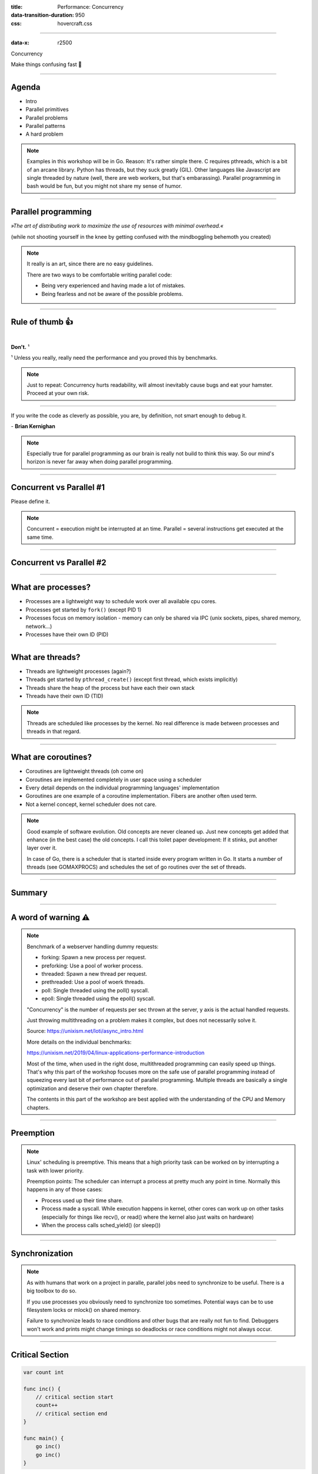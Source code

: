 :title: Performance: Concurrency
:data-transition-duration: 950
:css: hovercraft.css

----

:data-x: r2500

.. class:: chapter

   Concurrency

Make things confusing fast 🧵

----

Agenda
======

* Intro
* Parallel primitives
* Parallel problems
* Parallel patterns
* A hard problem

.. note::

   Examples in this workshop will be in Go. Reason: It's rather simple there. C
   requires pthreads, which is a bit of an arcane library. Python has threads,
   but they suck greatly (GIL). Other languages like Javascript are single threaded
   by nature (well, there are web workers, but that's embarassing). Parallel
   programming in bash would be fun, but you might not share my sense of humor.

.. image:: images/thread.jpg
   :width: 40%

----

Parallel programming
====================

*»The art of distributing work to maximize
the use of resources with minimal overhead.«*

.. class:: small-text

    (while not shooting yourself in the knee by getting confused with the mindboggling behemoth you created)

.. note::

    It really is an art, since there are no easy guidelines.

    There are two ways to be comfortable writing parallel code:

    * Being very experienced and having made a lot of mistakes.
    * Being fearless and not be aware of the possible problems.

----

Rule of thumb 👍
================

|

.. class:: big-text

    **Don't.** ¹

.. class:: small-text

   ¹ Unless you really, really need the performance and you proved this by benchmarks.

.. note::

   Just to repeat: Concurrency hurts readability, will almost inevitably cause bugs
   and eat your hamster. Proceed at your own risk.

----

.. class:: quote

    If you write the code as cleverly as possible, you are,
    by definition, not smart enough to debug it.


| - **Brian Kernighan**

.. note::

    Especially true for parallel programming as our brain is really not build
    to think this way. So our mind's horizon is never far away when doing
    parallel programming.

----

Concurrent vs Parallel #1
=========================

Please define it.

.. note::

    Concurrent = execution might be interrupted at an time.
    Parallel = several instructions get executed at the same time.

----

Concurrent vs Parallel #2
=========================

.. image:: images/event-loop-concurrent.jpg

----

What are processes?
===================

- Processes are a lightweight way to schedule work over all available cpu cores.
- Processes get started by ``fork()`` (except PID 1)
- Processes focus on memory isolation - memory can only be shared via IPC (unix sockets, pipes, shared memory, network...)
- Processes have their own ID (PID)

----

What are threads?
=================

- Threads are lightweight processes (again?)
- Threads get started by ``pthread_create()`` (except first thread, which exists implicitly)
- Threads share the heap of the process but have each their own stack
- Threads have their own ID (TID)

.. note::

   Threads are scheduled like processes by the kernel. No real difference is made between
   processes and threads in that regard.

----

What are coroutines?
====================

- Coroutines are lightweight threads (oh come on)
- Coroutines are implemented completely in user space using a scheduler
- Every detail depends on the individual programming languages' implementation
- Goroutines are one example of a coroutine implementation. Fibers are another often used term.
- Not a kernel concept, kernel scheduler does not care.

.. note::

   Good example of software evolution. Old concepts are never cleaned up. Just new concepts
   get added that enhance (in the best case) the old concepts. I call this toilet paper development:
   If it stinks, put another layer over it.

   In case of Go, there is a scheduler that is started inside every program written in Go. It starts
   a number of threads (see GOMAXPROCS) and schedules the set of go routines over the set of threads.

----

Summary
=======

.. image:: images/time_sharing_threads.png

----

A word of warning ⚠
====================

.. image:: images/epoll_vs_othersz.png
   :width: 120%

.. note::

    Benchmark of a webserver handling dummy requests:

    * forking: Spawn a new process per request.
    * preforking: Use a pool of worker process.
    * threaded: Spawn a new thread per request.
    * prethreaded: Use a pool of woerk threads.
    * poll: Single threaded using the poll() syscall.
    * epoll: Single threaded using the epoll() syscall.

    "Concurrency" is the number of requests per sec thrown
    at the server, y axis is the actual handled requests.

    Just throwing multithreading on a problem makes it complex,
    but does not necessarily solve it.

    Source: https://unixism.net/loti/async_intro.html

    More details on the individual benchmarks:

    https://unixism.net/2019/04/linux-applications-performance-introduction

    Most of the time, when used in the right dose, multithreaded programming
    can easily speed up things. That's why this part of the workshop focuses more
    on the safe use of parallel programming instead of squeezing every last bit
    of performance out of parallel programming. Multiple threads are basically
    a single optimization and deserve their own chapter therefore.

    The contents in this part of the workshop are best applied with the understanding
    of the CPU and Memory chapters.

----

Preemption
==========

.. image:: images/preemption.png
    :width: 100%

.. note::

    Linux' scheduling is preemptive. This means that a high priority task
    can be worked on by interrupting a task with lower priority.

    Preemption points: The scheduler can interrupt a process at pretty much
    any point in time. Normally this happens in any of those cases:

    * Process used up their time share.
    * Process made a syscall. While execution happens in kernel, other
      cores can work up on other tasks (especially for things like recv(),
      or read() where the kernel also just waits on hardware)
    * When the process calls sched_yield() (or sleep())


----

Synchronization
===============

.. image:: images/thread_shared_state.png
   :width: 100%

.. note::

    As with humans that work on a project in paralle, parallel jobs
    need to synchronize to be useful. There is a big toolbox to do so.

    If you use processes you obviously need to synchronize too sometimes.
    Potential ways can be to use filesystem locks or mlock() on shared memory.

    Failure to synchronize leads to race conditions and other bugs that are
    really not fun to find. Debuggers won't work and prints might change
    timings so deadlocks or race conditions might not always occur.

----

Critical Section
================

.. code-block:: go

    var count int

    func inc() {
        // critical section start
        count++
        // critical section end
    }

    func main() {
        go inc()
        go inc()
    }

.. note::

    Keep critical sections as small as possible - for performance & sanity.

    Question for you: What synchronisation primitives do you know?

    If you don't mention "sleep" then you're a little dishonest ;-)

----

Parallel code smell #1 👃
==========================

.. class:: quote

    Never start a goroutine/thread/process without knowing how it will stop.


| - **Dave Cheney**

.. note::

   The previous slide had a race condition: The program might have exited before
   the go routine do anything. In general: You should think about how your goroutines
   are terminated.

   Why? Similar to memory leaks, the phenomen of goroutine leaks exist. Most of them
   come from place where people think "Ah, I don't need to close that go routine".

   More background:
   https://dave.cheney.net/2016/12/22/never-start-a-goroutine-without-knowing-how-it-will-stop

----

Primitive: ``sleep()``
======================

Just kidding. **Don't!**

.. note::

    In all seriousness: there are some edge cases where sleep() is the only
    way to reach some sort of sync state. Especially when we have to wait
    on some external process that we cannot control.

    If you happen to have such an edge case, then do it in a loop:

    for sync_condition_not_met() { sleep(small_amount_of_time) }

    But often enough it's just a lazy way to wait until something has finished.
    This turns out to be flaky and depends often on the execution speed of the machine.
    Which is one reason why flaky unittests exist.

    And yes, I'm very guilty of this myself.

----

Primitive: Mutex
=================

A binary semaphore.

.. code-block:: go

    var count int
    var mu sync.Mutex

    func inc() {
        mu.Lock()
        count++
        mu.Unlock()

        // or better:
        // mu.Lock()
        // defer mu.Unlock()
    }

----

Primitive: Semaphor
====================

.. code-block:: go

    // Init the semaphore:
    semaphore := make(chan bool, 10)
    for i := 0; i < cap(tokens); i++ {
        semaphore <- i
    }

    // Limit number of jobs to 10 parallel jobs:
    for _, job := range jobs {
        <-semaphore
        go func(job Job) {
            // ... do work here ...
            semaphore <- true
        }(job)
    }

.. note::

    Very easy way to limit the number of go routines.
    Basically a lightweight pool - good for one-time jobs.

    Metaphor: A bouncer before a club.

    It's corona times and he knows that only 10 people are allowed in the club
    (sad times) He counts up when he let's somebody in and counts down when
    someone leaves. If the club is full new visitors have to wait. Whem somebody
    leaves then a new person may enter the "critical section" (club).

----

Primitive: Barrier
==================

.. code-block:: go

    wg := &sync.WaitGroup{}
    for idx := 0; idx < 10; idx++ {
        wg.Add(1)
        go func() {
            defer wg.Done()
            someJob(1, 2, 3)
        }()
    }

    // wait here for all jobs to finish:
    wg.Wait()


.. note::

    A barrier is basically an inverted semaphore: Instead of counting up
    until you hit a limit (which means that too many jobs at the same time),
    you count down until you reach zero (which means that all jobs are done)
    All threads have to arrive a certain point before any can continue.

    Alternative names: Wait Groups, Latch.

----

Primitive: Cond Var
===================

.. code-block:: go

    // Init:
    m := sync.Mutex{}
    c := sync.NewCond(&m)
    // ...
    // Sender:
    c.L.Lock() // c.L == m
    newJobReceived = true
    c.Broadcast() // or c.Signal() for a single go routine.
    c.L.Unlock()
    // ...
    // Receiver:
    c.L.Lock()
    for !newJobReceived {
        c.Wait()
    }
    // Do something here.
    c.L.Unlock()

.. note::

    Probably the most brainfuck-y of the primitives.

    * Broadcast or notify a single thread.
    * Seldomly used in Go, but has their use cases.
    * Use case: waiting on a condition without busy polling
      and where the use of channels would be awkward (channels
      suck if you have to wake up several go routines, as messages
      are consumed)

    When to use:

    Channels are a good replacement if you just need to wake up
    a single go routine. If you need to wake up many go routines
    at the same time (Broadcast()) then condition variables are
    way more efficient.

    Context is a pattern that can be used in a similar way
    (although rather exclusively for cancellation)

----

Primitive: Channel
==================

.. code-block:: go

   // buffered channel with 10 items
   c1 := make(chan int, 10)
   c1 <- 1 // send
   fmt.Println(<-c1) // recv

   // unbuffered channel:
   c2 := make(chan int)
   c2 <- 1 // send
   // deadlock!

.. note::

    Might be called prioq or something in other languages.
    Basically a slice or linked list protected with a mutex (in case of a buffered channel)
    or a single data field (in case of unbuffered channel)

    Channels can be buffered or unbuffered:

    * unbuffered: reads and writes block until the other end is ready.
    * buffer: blocks only when channel is full.

    Channels can be closed, which can be used as signal to stop.
    A send to a closed channel panics.
    A recv from a closed channel blocks forever.

    A nil channel panics when something is send.
    A nil channel block forever on receiving.

    We will see channels later in action.

----

Primitive: Select
=================

.. code-block:: go

    select {
        case <-c1:
            // executed when c1 has
            // incoming data.
        case result := <-c2:
            // executed when c2 has
            // incoming data.

        default:
            // executed when nothing
            // on both channels. If no
            // 'default' given then
            // select blocks.
    }

.. note::

   select exists to be multiplex between several channels.

   This feature does not exactly exist in most other languages.
   Usually condition variables are used for this outside of Go
   or something like await/asnyc in languages that have it.

----

Primitive: Promises
===================

.. code-block:: go

    func fetchData(url string) <-chan Result {
        ch := make(chan Result, 1)
        go func() {
            // use `url` somehow and do some potentially
            // long running I/O work.
            ch <- Result{...}
        }()

        return ch
    }

    func main() {
        promise := longRunningTask(1, 2)
        // ...do something else...

        // await the result:
        fmt.Println(<-promise)
    }


.. note::

    Promises are a good way to make asynchronous code look like synchronous code.
    A good example is fetching stuff via HTTP. While waiting for the response you can
    potentially do something else.

    You can also chain promises together. I.e. automatically do something
    once the promise returns - by adding another go routine. This is called
    promise chaining.

    Other languages like Python/Javascript have first-class support
    for async/await which kinda doing the same background. Go-routines
    are however a more flexible concept and it's easy to write libraries
    that emulate this behaviour (and others have done so)

----

Primitive: Atomics
==================

.. code-block:: go

    var n atomic.Uint64{}
    n.Store(val int64)
    n.Load() (curr int64)
    n.Add(delta int64) (new int64)
    n.Swap(val int64) (old int64)
    n.CompareAndSwap(old, new int64) (swapped bool)

.. note::

    Atomic: A thing that happens in one go. Either it fails completely and
    leaves no trace or it work fully. Some operations can be executed on the
    CPU atomically with guarantees of never being interrupted by another
    thread, signal or ISR. Those are the above operations.

    If you chain several atomic operations (e.g. Store+Load) they
    are of course not atomic together!

----

Primitive: CAS
==============

.. code-block:: go

    func (cd countdown) Stop() {
        cas := atomic.CompareAndSwapInt32
        if !cas(&cd.isStopped, 0, 1) {
            // do not stop code twice if
            // Stop() called more than once.
            return
        }

        // Do actual stopping here.
    }

.. note::

    The most exotic looking is CompareAndSwap and surprisingly it's the one that
    is the most important one. It is roughly comparable to this code:

    .. code-block:: go

        if *n == old {
            *n = new
            return true
        }

        return false

    It's main use is implementing lockfree datastructures that notice
    when a value was modified behind their back.

    Additional use: Making sure that we don't stop twice.
    (actual code example in the firmare's ui)

----

Primitive: Lockfree data structures
===================================

.. code-block:: go

    func (q *Queue) Pop() *Elem {
        for {
            p := q.head
            if p.next == nil {
                return nil
            }

            // Is `p` still the value that
            // we expect it to be?
            if cas(q.head, p, p.next) {
                // value was swapped!
                return p.next.elem
            }
        }
    }

.. note::

    Let's recall what a Pop() actually does:

    1. Fetch the head of the queue so we can return it.
    2. Make the node after the old head the new head.

    (this assumes that the queue is based on a linked list)

    Those are two operations and they are not atomic together.
    If two threads call Pop() at the same time, we might have the issue
    that one thread overwrites the results of the other.

    In a traditional implementation we could use a mutex to protect this.
    Newer CPUs (i.e. >Year 2000) have CAS instructions, so we can implement
    it without locks at all.

----

Contention & Starvation
=======================

* *Contention:* Threads competing for a common resource. Causes non-zero waiting.
  Can often not be avoided, just minimized.

|

* *Starvation:* Special case of *Contention* where one »victim« thread is blocked
  from resource access more often that the other »greedy« threads. Pathological
  behavior that should be fixed.

.. note::

    OS-level contention: done by the process/thread scheduler.
    Threads are waiting on sleep, syscalls or waiting on a mutex.

    Program level contention: waiting on locks, busy polling, atomics.

    Lock-free data structures are so popular because they allow
    a little cheat here: No syscalls involved, so they do not get
    scheduled away. Mutex locks involve a call to futex() in some
    cases, which is a syscall.

    How to find out which threads content others or which threads get starved?
    You gonna need to find out with tracing tools!

    Contention: 100 threads that operate on a database that allows at most 10 parallel connections.
    90 threads have to wait while 10 do work. Minimizing means to give the 90 threads some meaningful
    work while they wait.

    Real world example for starvation: Telephone Hotline where some people call
    the hotline all the time automatically, while some normal people don't come through anymore.
    With the example above: Maybe some threads use an outdated db library that makes it more
    unlikely to get a connection from the connection pool.

----

Tracing
=======

.. image:: images/tracer_goroutines.png
   :width: 100%

.. note::

    Features of a tracer:

    * View trace: Detailed overview of which core ran which goroutine at what time
      and what blocked the process (like waiting for syscalls).

    * Goroutine analysis: Show stats per goroutine - see screenshot above.
      This is a good overview how "parallel" the go routine actually is.
      Does it do actual work or does it wait to be scheduled or locks?

    * Syscall blocking profile: Overview of contention through syscalls.
      Check this if you suspect that your program is spending time waiting
      for input/output.

    * Scheduler latency profiler: Scheduling goroutines comes with an overhead.
      This overhead is noticeable and the higher it gets the less time there is
      for actually useful stuff. Sometimes go routines just play "yield ping pong".

    Usage:

    * Import "runtime/trace"
    * Open a file descriptor to where you'd like your trace output.
    * Do trace.Start(fd)/trace.Stop() around the desired code portion.
    * Run your program so that it produces a trace output in the file you specified.
    * Run `go tool trace <path>` to start the web ui.

    A bit more background: https://blog.gopheracademy.com/advent-2017/go-execution-tracer

----

Patterns
========

Several primitives combined build a pattern.

----

Pattern: Pool
=============

Classical producer-consumer problem.

1. Start a limited number of goroutines.
2. Pass each a shared channel.
3. Let each goroutine receive on the channel.
4. Producer sends jobs over the channel.
5. Tasks are distributed over the go routines.

.. note::

   Pools often use a queue (i.e. a channel or some other prioq). I.e. you can
   produce more to some point than you consume. Can be a problem.

----

Pattern: Pipeline
=================

Several pools connected over channels.

.. code-block:: go

    // DO NOT:
    func work() {
        report := generateReport()
        encoded := report.Marshal()
        compressed := compress(encoded)
        sendToNSA(compressed)
    }

.. note::

   Talk about the naive implementation where time of finish will
   be influenced by a single long running job.

----

.. code-block:: go

    // Instead:
    c1 := make(chan type1)
    c2 := make(chan type2)
    c3 := make(chan type3)

    go func() {
        for job := range c1 {
            c2 <- generateReport()
        }
    }()
    go func() {
        for report := range c2 {
            c3 <- report.Marshal()
        }
    }()

    // ...

.. note::

   This can also be easily combined with the pool pattern to start several go routines per pipeline step,
   allowing us to easily balance out steps that take longer than others. Not shown here, take this as homework.

----

Pattern: Parallel Iterator
==========================

.. code-block:: go

   func iter() chan Elem {
        ch := make(chan Elem, 10)
        go func() {
            a, b := 1, 1
            for {
                ch <- a
                a, b = b, a + b
            }
        }()
        return ch
   }
   for elem := range iter() { ... }


.. note::

    Problem: How to stop? Best to use context.Contex

    Note: You should probably buffer a little here.

----

Problems
========

What kind of problems do we need to solve with primitives and patterns?

----

Problem: Race conditions
========================

.. code-block:: go

    var counter int
    func f() {
        for(idx := 0; idx < 10000; idx++) {
            counter++
        }
    }
    // ...
    go f()
    go f()

----

Solution: Race conditions
=========================

* Avoid shared state.
* Prefer copy over references.
* Limit scope where possible.
* Use proper synchronisation.
* Use a race detector. (``helgrind``, ``go test -race``)
* Write tests that are multithreaded.
* Use Rust.

.. note::

    Shared state / Copy over reference:

    Channels copy data on send. Copies do have issues when being accessed by
    several threads. There is a small overhead of course, but it is much
    smaller than false sharing. This also means though: Do not send pointers
    over channels, as the pointer value itself is copied but of course not the
    value it points to.

    Scope:

    Less scope is better. If a variable is only visible to a single thread
    or goroutine, then it cannot have issues. Avoid global state anyways.

    Proper synchronisation:

    At some point you need to resort to sync primitives of course.
    If you need to use too much of it, chances are you have an issue
    in your architecture though.

    Race detector / tests / rust:

    Parallel code is complicated. Use whatever tools are available to
    ensure correctness.

----

Tool: Race detector
===================

.. code-block:: bash

    # or for non-tests: go run -race main.go
    $ go test -race ./package
    WARNING: DATA RACE
    Read by goroutine 185:
      net.(*pollServer).AddFD()
          src/net/fd_unix.go:89 +0x398
      ...

    Previous write by goroutine 184:
      net.setWriteDeadline()
          src/net/sockopt_posix.go:135 +0xdf
      ...

.. note::

    Herr Rittler likes this.

    More info: https://go.dev/doc/articles/race_detector

    Disadvantages:

    * Slows down program a little. Sometimes races do not happen anymore
      if -race is enabled.
    * It only sees race conditions that actually happen. If there's no test
      for it, then you won't see a print.

    Still: You should probably enable it in your tests.

----

Problem: Deadlocks
==================

.. code-block:: go

    ch := make(chan int)

    // thread1:
    ch <- 42

    // thread2:
    if someCondition {
        result := <-ch
    }

.. note::

   Unbuffered channels are prone to deadlocks.
   In this example we will have a deadlock in thread1
   if thread2 does not go into the if block.

   For this we probably should have used a buffered channel.

----

Problem Deadlock #2
===================

.. code-block:: go

    func foo() error {
        mu.Lock()
        if err := bar(); err != nil {
            return err
        }

        mu.Unlock()
        return nil
    }

.. note::

   Absolute classic. Forgetting to unlock in one error case.

   Luckily, in Go we have the defer statement, so we can unlock
   the mutex in all cases.

----

Problem Deadlock #3
===================

.. code-block:: go

    func foo() error {
        mu1.Lock()
        mu2.Lock()
        // ...
        defer mu1.Lock()
        defer mu2.Lock()
    }
    func bar() error {
        mu2.Lock()
        mu1.Lock()
        // ...
        defer mu2.Lock()
        defer mu1.Lock()
    }

.. note::


   The lock hierarchy needs to be preserved. Otherwise
   deadlocks might happen.

----

Solution: Deadlocks
===================

* Obtain a stacktrace if they happen. (*Ctrl-Backslash*)
* Debugger (if deadlock is not timing sensitive)
* Keep critical sections small.
* Use defer for the ``Unlock``.
* Respect the lock hierarchy.
* Double think if an unbuffered channel will work out.
* Use unidirectional channels and ``select`` in Go.
* Don't be *clever*.

.. note::

   Tip: In Go progamms you can press Ctrl+\ or send SIGABRT or SIGTERM
   to the program to make it print a stack trace.
   Or use a debugger.

----

Problem: Livelock
=================

Example:

* Two persons walking in opposite directions,
  trying to pass each other in a tight corridor.
* When both persons move at the same time left and right
  then hallway is still blocked.
* If infinitely done, then it's a livelock.

.. note::

   A system that does not make any progress for prolonged times.
   Relatively seldom, but can happen.

   Usual cause: Too primitive retry mechanism.

----

Solution: Livelock
==================

* Avoid circular dependencies.
* Use an arbitrator.
* Use exponential backoff.

.. note::

    * Arbitrator: In the metaphor above somebody that has an overview of the situation and tells one person to move.
    * Exponential backoff: Proper retry mechanism with random jitter between retries.

    Real life example: Two processes trying to execute an SQL transaction that depend on each other.
    SQL server will stop the transaction and make them retry - if the retry mechanism is the same, then
    it might take a long time to resolve the situation.


----

Problem: Cancellation
=====================

.. code-block:: go

    resultCh := make(chan int)
    go longRunningJob(resultCh)

    // Give job 5 seconds to complete:
    select {
        case result := <-resultCh:
            // do something with `result`
        case <-time.After(5*time.Second):
            log.Warnf("Oh no! No result yet.")
            // BUT: longRunningJob still running!
    }

----

Solution: `Context`
====================

.. code-block:: go

    // Init:
    parentCtx := context.Background()
    timeout := 5 * time.Second
    ctx, cancel := context.WithTimeout(parentCtx, timeout)

    // Cancellation:
    cancel()

    // Check for cancellation:
    select {
        case <-ctx.Done():
            return ctx.Err()
        default:
            // if not cancelled
            // we land here.
    }

.. note::

    Especially useful for HTTP request handlers.
    In Go, each of them has a context that is cancelled
    when the request is not needed anymore.

----

You almost made it! Just one slide left!

.. class:: small-text

   And it's a very easy one and won't take a lot of time at all!

----

Brainfuck time 🧠
=================

.. image:: images/philosophers.png
   :width: 60%

|

* Philosophers toggle between »thinking« and »eating«.
* The »eating« phase has a fixed length.
* The »thinking« phase has a random length.
* During »eating« he requires two forks.
* If only one fork is available, they wait until a second one is available.

**Goal:** No philosopher should starve.

.. note::

    Bonus: If you can name all philosophers pictured above.

    Two problems that can occur:

    * Deadlock: Every philosopher took the left fork. None can pick the right fork.
    * Starvation: A single philspopher might be unlucky and never get two forks.

    Solution:

    * Simple: Use a single mutex as "waiter" to stop concurrency.
    * Hard & correct: Use global mutex pluse "hungry" state with semaphor per philosopher.
    * Easier: Give philosophers invdividual rights and priorities.
    * Weird: philosopher talk to each other if they need a fork (i.e. channels)

----

Fynn!
=====

🏁
